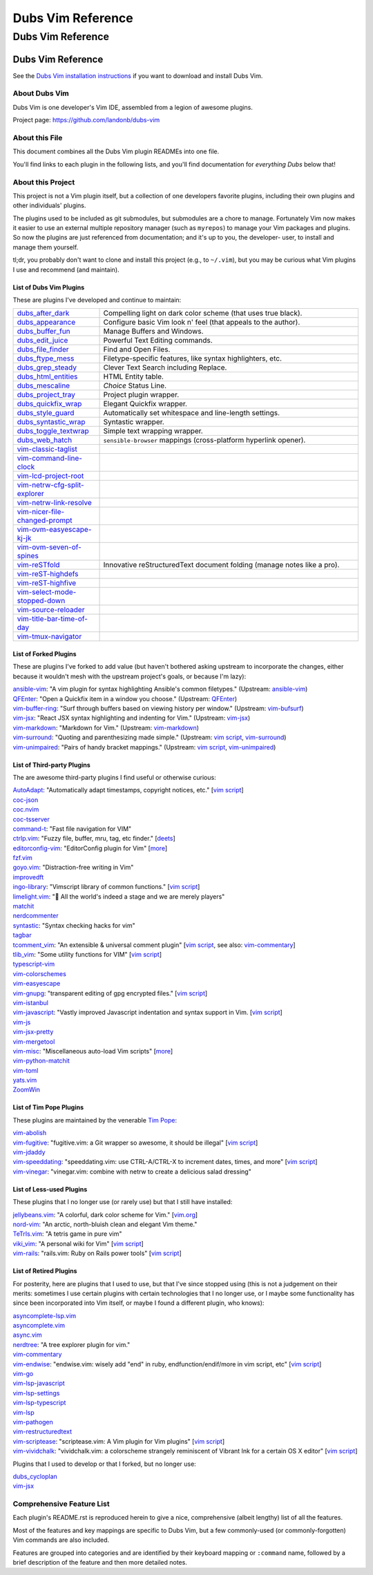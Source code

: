 @@@@@@@@@@@@@@@@@@
Dubs Vim Reference
@@@@@@@@@@@@@@@@@@

##################
Dubs Vim Reference
##################

Dubs Vim Reference
==================

See the
`Dubs Vim installation instructions <README.rst#Installation>`__
if you want to download and install Dubs Vim.

About Dubs Vim
--------------

Dubs Vim is one developer's Vim IDE, assembled from a legion of awesome plugins.

Project page: https://github.com/landonb/dubs-vim

About this File
---------------

This document combines all the Dubs Vim plugin READMEs into one file.

You'll find links to each plugin in the following lists,
and you'll find documentation for *everything Dubs* below that!

About this Project
------------------

This project is not a Vim plugin itself, but a collection of
one developers favorite plugins, including their own plugins
and other individuals' plugins.

The plugins used to be included as git submodules, but submodules
are a chore to manage. Fortunately Vim now makes it easier to use
an external multiple repository manager (such as ``myrepos``) to
manage your Vim packages and plugins. So now the plugins are just
referenced from documentation; and it's up to you, the developer-
user, to install and manage them yourself.

tl;dr, you probably don't want to clone and install this project
(e.g., to ``~/.vim``), but you may be curious what Vim plugins I
use and recommend (and maintain).

List of Dubs Vim Plugins
^^^^^^^^^^^^^^^^^^^^^^^^

.. To generate the list of your plugs, copy-and-paste reST-ready:
    cd ~/.vim/pack && tree -d -L 3 -f | \
      grep -e '│       ├──' \
           -e '│       └──' \
           -e '│   │   ├──' \
           -e '│   │   └──' \
           -e '    │   ├──' \
           -e '    │   └──' \
           -e '        └──' \
      | sed s'#[^.]\+\./\(.*\)#\1#' \
      | sed s'#\([^/]\+\)/\([^/]\+\)/\([^/]\+\)#\2: \3: \`\3 <https://github.com/\1/\3>\`__#' \
      | sort \
      | less
.. Using a `| wc -l` instead of `less` and I see: 96 plugins.

These are plugins I've developed and continue to maintain:

.. FIXME/2021-08-15 20:25: LATER: Add once you've forked and published:
.. | `vim-reST-highline <https://github.com/landonb/vim-reST-highline>`__: ...

.. table::
  :widths: 25 75

  ============================================================================================  ==============================================================================================================
  `dubs_after_dark <https://github.com/landonb/dubs_after_dark>`__                              Compelling light on dark color scheme (that uses true black).
  --------------------------------------------------------------------------------------------  --------------------------------------------------------------------------------------------------------------
  `dubs_appearance <https://github.com/landonb/dubs_appearance>`__                              Configure basic Vim look n' feel (that appeals to the author).
  --------------------------------------------------------------------------------------------  --------------------------------------------------------------------------------------------------------------
  `dubs_buffer_fun <https://github.com/landonb/dubs_buffer_fun>`__                              Manage Buffers and Windows.
  --------------------------------------------------------------------------------------------  --------------------------------------------------------------------------------------------------------------
  `dubs_edit_juice <https://github.com/landonb/dubs_edit_juice>`__                              Powerful Text Editing commands.
  --------------------------------------------------------------------------------------------  --------------------------------------------------------------------------------------------------------------
  `dubs_file_finder <https://github.com/landonb/dubs_file_finder>`__                            Find and Open Files.
  --------------------------------------------------------------------------------------------  --------------------------------------------------------------------------------------------------------------
  `dubs_ftype_mess <https://github.com/landonb/dubs_ftype_mess>`__                              Filetype-specific features, like syntax highlighters, etc.
  --------------------------------------------------------------------------------------------  --------------------------------------------------------------------------------------------------------------
  `dubs_grep_steady <https://github.com/landonb/dubs_grep_steady>`__                            Clever Text Search including Replace.
  --------------------------------------------------------------------------------------------  --------------------------------------------------------------------------------------------------------------
  `dubs_html_entities <https://github.com/landonb/dubs_html_entities>`__                        HTML Entity table.
  --------------------------------------------------------------------------------------------  --------------------------------------------------------------------------------------------------------------
  `dubs_mescaline <https://github.com/landonb/dubs_mescaline>`__                                *Choice* Status Line.
  --------------------------------------------------------------------------------------------  --------------------------------------------------------------------------------------------------------------
  `dubs_project_tray <https://github.com/landonb/dubs_project_tray>`__                          Project plugin wrapper.
  --------------------------------------------------------------------------------------------  --------------------------------------------------------------------------------------------------------------
  `dubs_quickfix_wrap <https://github.com/landonb/dubs_quickfix_wrap>`__                        Elegant Quickfix wrapper.
  --------------------------------------------------------------------------------------------  --------------------------------------------------------------------------------------------------------------
  `dubs_style_guard <https://github.com/landonb/dubs_style_guard>`__                            Automatically set whitespace and line-length settings.
  --------------------------------------------------------------------------------------------  --------------------------------------------------------------------------------------------------------------
  `dubs_syntastic_wrap <https://github.com/landonb/dubs_syntastic_wrap>`__                      Syntastic wrapper.
  --------------------------------------------------------------------------------------------  --------------------------------------------------------------------------------------------------------------
  `dubs_toggle_textwrap <https://github.com/landonb/dubs_toggle_textwrap>`__                    Simple text wrapping wrapper.
  --------------------------------------------------------------------------------------------  --------------------------------------------------------------------------------------------------------------
  `dubs_web_hatch <https://github.com/landonb/dubs_web_hatch>`__                                ``sensible-browser`` mappings (cross-platform hyperlink opener).
  --------------------------------------------------------------------------------------------  --------------------------------------------------------------------------------------------------------------
  `vim-classic-taglist <https://github.com/landonb/vim-classic-taglist>`__
  --------------------------------------------------------------------------------------------  --------------------------------------------------------------------------------------------------------------
  `vim-command-line-clock <https://github.com/landonb/vim-command-line-clock>`__
  --------------------------------------------------------------------------------------------  --------------------------------------------------------------------------------------------------------------
  `vim-lcd-project-root <https://github.com/landonb/vim-lcd-project-root>`__
  --------------------------------------------------------------------------------------------  --------------------------------------------------------------------------------------------------------------
  `vim-netrw-cfg-split-explorer <https://github.com/landonb/vim-netrw-cfg-split-explorer>`__
  --------------------------------------------------------------------------------------------  --------------------------------------------------------------------------------------------------------------
  `vim-netrw-link-resolve <https://github.com/landonb/vim-netrw-link-resolve>`__
  --------------------------------------------------------------------------------------------  --------------------------------------------------------------------------------------------------------------
  `vim-nicer-file-changed-prompt <https://github.com/landonb/vim-nicer-file-changed-prompt>`__
  --------------------------------------------------------------------------------------------  --------------------------------------------------------------------------------------------------------------
  `vim-ovm-easyescape-kj-jk <https://github.com/landonb/vim-ovm-easyescape-kj-jk>`__
  --------------------------------------------------------------------------------------------  --------------------------------------------------------------------------------------------------------------
  `vim-ovm-seven-of-spines <https://github.com/landonb/vim-ovm-seven-of-spines>`__
  --------------------------------------------------------------------------------------------  --------------------------------------------------------------------------------------------------------------
  `vim-reSTfold <https://github.com/landonb/vim-reSTfold>`__                                    Innovative reStructuredText document folding (manage notes like a pro).
  --------------------------------------------------------------------------------------------  --------------------------------------------------------------------------------------------------------------
  `vim-reST-highdefs <https://github.com/landonb/vim-reST-highdefs>`__
  --------------------------------------------------------------------------------------------  --------------------------------------------------------------------------------------------------------------
  `vim-reST-highfive <https://github.com/landonb/vim-reST-highfive>`__
  --------------------------------------------------------------------------------------------  --------------------------------------------------------------------------------------------------------------
  `vim-select-mode-stopped-down <https://github.com/landonb/vim-select-mode-stopped-down>`__
  --------------------------------------------------------------------------------------------  --------------------------------------------------------------------------------------------------------------
  `vim-source-reloader <https://github.com/landonb/vim-source-reloader>`__
  --------------------------------------------------------------------------------------------  --------------------------------------------------------------------------------------------------------------
  `vim-title-bar-time-of-day <https://github.com/landonb/vim-title-bar-time-of-day>`__
  --------------------------------------------------------------------------------------------  --------------------------------------------------------------------------------------------------------------
  `vim-tmux-navigator <https://github.com/landonb/vim-tmux-navigator>`__
  ============================================================================================  ==============================================================================================================

.. AWAIT/2022-09-21: Add DepoXy/waffle-batter-vim, once published: https://github.com/wafflbattr/waffle-batter-vim
.. SKIPD/2022-09-21: DepoXy/vim-trap is private, but worth calling out: https://github.com/YOU/vim-trap

List of Forked Plugins
^^^^^^^^^^^^^^^^^^^^^^

These are plugins I've forked to add value (but haven't bothered asking
upstream to incorporate the changes, either because it wouldn't mesh
with the upstream project's goals, or because I'm lazy):

| `ansible-vim <https://github.com/landonb/ansible-vim>`__:
    "A vim plugin for syntax highlighting Ansible's common filetypes."
      (Upstream: `ansible-vim <https://github.com/pearofducks/ansible-vim>`__)
| `QFEnter <https://github.com/landonb/QFEnter>`__:
    "Open a Quickfix item in a window you choose."
      (Upstream: `QFEnter <https://github.com/yssl/QFEnter>`__)
| `vim-buffer-ring <https://github.com/landonb/vim-buffer-ring>`__:
    "Surf through buffers based on viewing history per window."
      (Upstream: `vim-bufsurf <https://github.com/ton/vim-bufsurf>`__)
| `vim-jsx <https://github.com/landonb/vim-jsx>`__:
    "React JSX syntax highlighting and indenting for Vim."
      (Upstream: `vim-jsx <https://github.com/mxw/vim-jsx>`__)
| `vim-markdown <https://github.com/landonb/vim-markdown>`__:
    "Markdown for Vim."
      (Upstream: `vim-markdown <https://github.com/gabrielelana/vim-markdown>`__)
| `vim-surround <https://github.com/landonb/vim-surround>`__:
    "Quoting and parenthesizing made simple."
      (Upstream: `vim script <http://www.vim.org/scripts/script.php?script_id=1697>`__,
                 `vim-surround <https://github.com/tpope/vim-surround>`__)
| `vim-unimpaired <https://github.com/landonb/vim-unimpaired>`__:
    "Pairs of handy bracket mappings."
      (Upstream: `vim script <http://www.vim.org/scripts/script.php?script_id=1590>`__,
                 `vim-unimpaired <https://github.com/tpope/vim-unimpaired>`__)

List of Third-party Plugins
^^^^^^^^^^^^^^^^^^^^^^^^^^^

The are awesome third-party plugins I find useful or otherwise curious:

| `AutoAdapt <https://github.com/vim-scripts/AutoAdapt>`__:
    "Automatically adapt timestamps, copyright notices, etc."
      [`vim script <http://www.vim.org/scripts/script.php?script_id=4654>`__]
| `coc-json <https://github.com/neoclide/coc-json>`__
| `coc.nvim <https://github.com/neoclide/coc.nvim>`__
| `coc-tsserver <https://github.com/neoclide/coc-tsserver>`__
| `command-t <https://github.com/wincent/command-t>`__:
    "Fast file navigation for VIM"
| `ctrlp.vim <https://github.com/kien/ctrlp.vim>`__:
    "Fuzzy file, buffer, mru, tag, etc finder."
      [`deets <https://kien.github.io/ctrlp.vim/>`__]
| `editorconfig-vim <https://github.com/editorconfig/editorconfig-vim>`__:
    "EditorConfig plugin for Vim"
      [`more <http://editorconfig.org/>`__]
| `fzf.vim <https://github.com/junegunn/fzf.vim>`__
| `goyo.vim <https://github.com/junegunn/goyo.vim>`__:
    "Distraction-free writing in Vim"
| `improvedft <https://github.com/chrisbra/improvedft>`__
| `ingo-library <https://github.com/vim-scripts/ingo-library>`__:
    "Vimscript library of common functions."
      [`vim script <http://www.vim.org/scripts/script.php?script_id=4433>`__]
| `limelight.vim <https://github.com/junegunn/limelight.vim>`__:
    "|flashlight| All the world's indeed a stage and we are merely players"
| `matchit <https://github.com/chrisbra/matchit>`__
| `nerdcommenter <https://github.com/preservim/nerdcommenter>`__
| `syntastic <https://github.com/scrooloose/syntastic>`__:
    "Syntax checking hacks for vim"
| `tagbar <https://github.com/majutsushi/tagbar>`__
| `tcomment_vim <https://github.com/tomtom/tcomment_vim>`__:
    "An extensible & universal comment plugin"
      [`vim script <http://www.vim.org/scripts/script.php?script_id=1173>`__,
       see also: `vim-commentary <https://github.com/tpope/vim-commentary>`__]
| `tlib_vim <https://github.com/tomtom/tlib_vim>`__:
    "Some utility functions for VIM"
      [`vim script <http://www.vim.org/scripts/script.php?script_id=1863>`__]
| `typescript-vim <https://github.com/leafgarland/typescript-vim>`__
| `vim-colorschemes <https://github.com/flazz/vim-colorschemes>`__
| `vim-easyescape <https://github.com/zhou13/vim-easyescape>`__
| `vim-gnupg <https://github.com/jamessan/vim-gnupg>`__:
    "transparent editing of gpg encrypted files."
  [`vim script <http://www.vim.org/scripts/script.php?script_id=3645>`__]
| `vim-istanbul <https://github.com/juanpabloaj/vim-istanbul>`__
| `vim-javascript <https://github.com/pangloss/vim-javascript>`__:
    "Vastly improved Javascript indentation and syntax support in Vim.
      [`vim script <http://www.vim.org/scripts/script.php?script_id=4452>`__]
| `vim-js <https://github.com/yuezk/vim-js>`__
| `vim-jsx-pretty <https://github.com/MaxMEllon/vim-jsx-pretty>`__
| `vim-mergetool <https://github.com/samoshkin/vim-mergetool>`__
| `vim-misc <https://github.com/xolox/vim-misc>`__:
    "Miscellaneous auto-load Vim scripts"
      [`more <https://peterodding.com/code/vim/misc/>`__]
| `vim-python-matchit <https://github.com/voithos/vim-python-matchit>`__
| `vim-toml <https://github.com/cespare/vim-toml>`__
| `yats.vim <https://github.com/HerringtonDarkholme/yats.vim>`__
| `ZoomWin <https://github.com/vim-scripts/ZoomWin>`__

.. |flashlight| unicode:: 0x1F526 .. flashlight

List of Tim Pope Plugins
^^^^^^^^^^^^^^^^^^^^^^^^

These plugins are maintained by the venerable `Tim Pope <https://github.com/tpope>`__:

| `vim-abolish <https://github.com/tpope/vim-abolish>`__
| `vim-fugitive <https://github.com/tpope/vim-fugitive>`__:
    "fugitive.vim: a Git wrapper so awesome, it should be illegal"
  [`vim script <http://www.vim.org/scripts/script.php?script_id=2975>`__]
| `vim-jdaddy <https://github.com/tpope/vim-jdaddy>`__
| `vim-speeddating <https://github.com/tpope/vim-speeddating>`__:
    "speeddating.vim: use CTRL-A/CTRL-X to increment dates, times, and more"
      [`vim script <http://www.vim.org/scripts/script.php?script_id=2120>`__]
| `vim-vinegar <https://github.com/tpope/vim-vinegar>`__:
    "vinegar.vim: combine with netrw to create a delicious salad dressing"

List of Less-used Plugins
^^^^^^^^^^^^^^^^^^^^^^^^^

These plugins that I no longer use (or rarely use) but that I still have installed:

| `jellybeans.vim <https://github.com/nanotech/jellybeans.vim>`__:
    "A colorful, dark color scheme for Vim."
      [`vim.org <http://www.vim.org/scripts/script.php?script_id=2555>`__]
| `nord-vim <https://github.com/arcticicestudio/nord-vim>`__:
    "An arctic, north-bluish clean and elegant Vim theme."
| `TeTrIs.vim <https://github.com/vim-scripts/TeTrIs.vim>`__:
    "A tetris game in pure vim"
| `viki_vim <https://github.com/tomtom/viki_vim>`__:
    "A personal wiki for Vim"
      [`vim script <http://www.vim.org/scripts/script.php?script_id=861>`__]
| `vim-rails <https://github.com/tpope/vim-rails>`__:
    "rails.vim: Ruby on Rails power tools"
      [`vim script <http://www.vim.org/scripts/script.php?script_id=1567>`__]

List of Retired Plugins
^^^^^^^^^^^^^^^^^^^^^^^

For posterity, here are plugins that I used to use, but that I've since stopped using
(this is not a judgement on their merits: sometimes I use certain plugins with certain
technologies that I no longer use, or I maybe some functionality has since been 
incorporated into Vim itself, or maybe I found a different plugin, who knows):

| `asyncomplete-lsp.vim <https://github.com/prabirshrestha/asyncomplete-lsp.vim>`__
| `asyncomplete.vim <https://github.com/prabirshrestha/asyncomplete.vim>`__
| `async.vim <https://github.com/prabirshrestha/async.vim>`__
| `nerdtree <https://github.com/scrooloose/nerdtree>`__:
    "A tree explorer plugin for vim."
| `vim-commentary <https://github.com/tpope/vim-commentary>`__
| `vim-endwise <https://github.com/tpope/vim-endwise>`__:
    "endwise.vim: wisely add "end" in ruby, endfunction/endif/more in vim script, etc"
  [`vim script <http://www.vim.org/scripts/script.php?script_id=2386>`__]
| `vim-go <https://github.com/editorconfig/vim-go>`__
| `vim-lsp-javascript <https://github.com/ryanolsonx/vim-lsp-javascript>`__
| `vim-lsp-settings <https://github.com/mattn/vim-lsp-settings>`__
| `vim-lsp-typescript <https://github.com/ryanolsonx/vim-lsp-typescript>`__
| `vim-lsp <https://github.com/prabirshrestha/vim-lsp>`__
| `vim-pathogen <https://github.com/tpope/vim-pathogen>`__
| `vim-restructuredtext <https://github.com/marshallward/vim-restructuredtext>`__
| `vim-scriptease <https://github.com/tpope/vim-scriptease>`__:
    "scriptease.vim: A Vim plugin for Vim plugins"
      [`vim script <http://www.vim.org/scripts/script.php?script_id=4394>`__]
| `vim-vividchalk <https://github.com/tpope/vim-vividchalk>`__:
    "vividchalk.vim: a colorscheme strangely reminiscent of Vibrant Ink for a certain OS X editor"
      [`vim script <http://www.vim.org/scripts/script.php?script_id=1891>`__]

Plugins that I used to develop or that I forked, but no longer use:

| `dubs_cycloplan <https://github.com/landonb/dubs_cycloplan>`__
| `vim-jsx <https://github.com/landonb/vim-jsx>`__

Comprehensive Feature List
--------------------------

Each plugin's README.rst is reproduced herein to give a nice,
comprehensive (albeit lengthy) list of all the features.

Most of the features and key mappings are specific to Dubs Vim,
but a few commonly-used (or commonly-forgotten) Vim commands are
also included.

Features are grouped into categories and are identified by
their keyboard mapping or ``:command`` name, followed by a
brief description of the feature and then more detailed notes.

.. NOTE: For security reasons, the include directive does not
..       work on GitHub. E.g., we cannot simply
..
..        .. include:: https://github.com/landonb/dubs_after_dark/README.rst
..        .. include:: ...
..
..       so instead we'll assemble this file from a script, readme-using.make.sh,
..       which appends all the package docs to this file.


